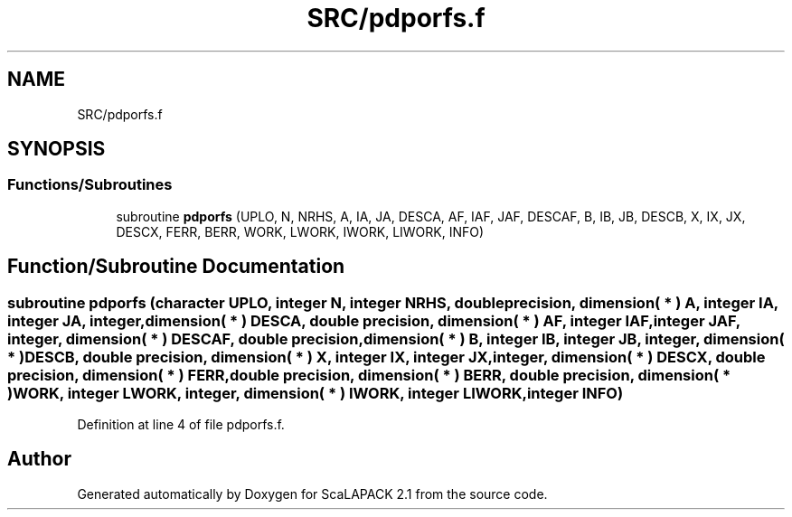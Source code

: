 .TH "SRC/pdporfs.f" 3 "Sat Nov 16 2019" "Version 2.1" "ScaLAPACK 2.1" \" -*- nroff -*-
.ad l
.nh
.SH NAME
SRC/pdporfs.f
.SH SYNOPSIS
.br
.PP
.SS "Functions/Subroutines"

.in +1c
.ti -1c
.RI "subroutine \fBpdporfs\fP (UPLO, N, NRHS, A, IA, JA, DESCA, AF, IAF, JAF, DESCAF, B, IB, JB, DESCB, X, IX, JX, DESCX, FERR, BERR, WORK, LWORK, IWORK, LIWORK, INFO)"
.br
.in -1c
.SH "Function/Subroutine Documentation"
.PP 
.SS "subroutine pdporfs (character UPLO, integer N, integer NRHS, double precision, dimension( * ) A, integer IA, integer JA, integer, dimension( * ) DESCA, double precision, dimension( * ) AF, integer IAF, integer JAF, integer, dimension( * ) DESCAF, double precision, dimension( * ) B, integer IB, integer JB, integer, dimension( * ) DESCB, double precision, dimension( * ) X, integer IX, integer JX, integer, dimension( * ) DESCX, double precision, dimension( * ) FERR, double precision, dimension( * ) BERR, double precision, dimension( * ) WORK, integer LWORK, integer, dimension( * ) IWORK, integer LIWORK, integer INFO)"

.PP
Definition at line 4 of file pdporfs\&.f\&.
.SH "Author"
.PP 
Generated automatically by Doxygen for ScaLAPACK 2\&.1 from the source code\&.
